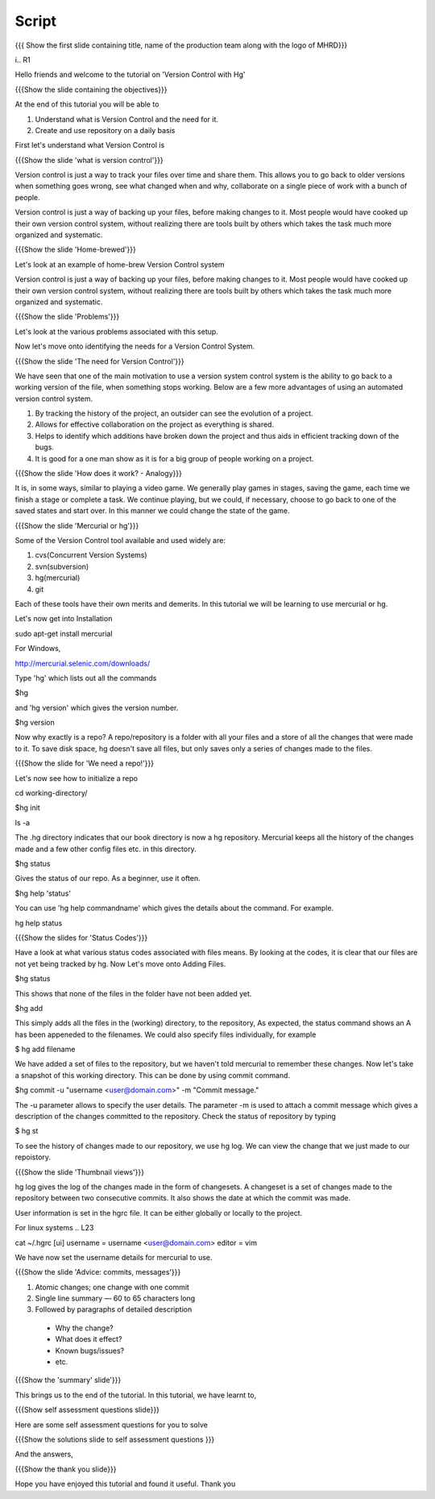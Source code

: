 
.. Prerequisites
.. -------------

.. None

.. Author : Primal Pappachan
   Internal Reviewer :
   Date: Sept 23, 2011
--------
Script
--------

.. L1

{{{ Show the first slide containing title, name of the production team along with the logo of MHRD}}}

i.. R1

Hello friends and welcome to the tutorial on 'Version Control with Hg' 

.. L2

{{{Show the slide containing the objectives}}}

.. R2

At the end of this tutorial you will be able to

1. Understand what is Version Control and the need for it.

#. Create and use repository on a daily basis

.. R3

First let's understand what Version Control is

.. L3

{{{Show the slide 'what is version control'}}}

.. R4

Version control is just a way to track your files over time and share them. This allows you to go back to older versions when something goes wrong, see what changed when and why, collaborate on a single piece of work with a bunch of people.

Version control is just a way of backing up your files, before making changes to it. Most people would have cooked up their own version control system, without realizing there are tools built by others which takes the task much more organized and systematic.  

.. L4

{{{Show the slide 'Home-brewed'}}}

.. R5

Let's look at an example of home-brew Version Control system

Version control is just a way of backing up your files, before making changes to it. Most people would have cooked up their own version control system, without realizing there are tools built by others which takes the task much more organized and systematic.  

.. L5

{{{Show the slide 'Problems'}}}

Let's look at the various problems associated with this setup.

.. R6

Now let's move onto identifying the needs for a Version Control System.

.. L6

{{{Show the slide 'The need for Version Control'}}}

.. R7

We have seen that one of the main motivation to use a version system control system is the ability to go back to a working version of the file, when something stops working. Below are a few more advantages of using an automated version control system.

1. By tracking the history of the project, an outsider can see the evolution of a project.

#. Allows for effective collaboration on the project as everything is shared.

#. Helps to identify which additions have broken down the project and thus aids in efficient tracking down of the bugs.

#. It is good for a one man show as it is for a big group of people working on a project.


.. L7

{{{Show the slide 'How does it work? - Analogy}}}

.. R8

It is, in some ways, similar to playing a video game. We generally play games in stages, saving the game, each time we finish a stage or complete a task. We continue playing, but we could, if necessary, choose to go back to one of the saved states and start over. In this manner we could change the state of the game.

.. L8

{{{Show the slide 'Mercurial or hg'}}}

.. R9

Some of the Version Control tool available and used widely are:

1. cvs(Concurrent Version Systems)

#. svn(subversion)

#. hg(mercurial)

#. git

.. R10

Each of these tools have their own merits and demerits. In this tutorial we will be learning to use mercurial or hg.

Let's now get into Installation

.. L8

sudo apt-get install mercurial

.. R11

For Windows,

.. L9

http://mercurial.selenic.com/downloads/

Type 'hg' which lists out all the commands 

.. L10

$hg

.. R12

and 'hg version' which gives the version number.

.. L11

$hg version

.. R13

Now why exactly is a repo? A repo/repository is a folder with all your files and a store of all the changes that were made to it. To save disk space, hg doesn't save all files, but only saves only a series of changes made to the files.

.. L13

{{{Show the slide for 'We need a repo!'}}}

.. R14

Let's now see how to initialize a repo

.. L14

cd working-directory/

$hg init

ls -a

.. R15

The .hg directory indicates that our book directory is now a hg repository. Mercurial keeps all the history of the changes made and a few other config files etc. in this directory.

.. L13

$hg status

.. R15

Gives the status of our repo. As a beginner, use it often.

.. L14

$hg help 'status'

.. R16

You can use 'hg help commandname' which gives the details about the command. For example.

.. L15

hg help status

{{{Show the slides for 'Status Codes'}}}

.. R17

Have a look at what various status codes associated with files means. By looking at the codes, it is clear that our files are not yet being tracked by hg. Now Let's move onto Adding Files.

.. L16

$hg status

.. R18

This shows that none of the files in the folder have not been added yet.

.. L17

$hg add

.. R19

This simply adds all the files in the (working) directory, to the repository, As expected, the status command shows an A has been appeneded to the filenames. We could also specify files individually, for example

.. L18

$ hg add filename

.. R20

We have added a set of files to the repository, but we haven't told mercurial to remember these changes. Now let's take a snapshot of this working directory. This can be done by using commit command.

.. L19

$hg commit -u "username <user@domain.com>" -m "Commit message."

.. R20

The -u parameter allows to specify the user details. The parameter -m is used to attach a commit message which gives a description of the changes committed to the repository. Check the status of repository by typing

.. L20

$ hg st

.. R21

To see the history of changes made to our repository, we use hg log. We can view the change that we just made to our repoistory.

.. L21

{{{Show the slide 'Thumbnail views'}}}

.. R21

hg log gives the log of the changes made in the form of changesets. A changeset is a set of changes made to the repository between two consecutive commits. It also shows the date at which the commit was made.


.. R22

User information is set in the hgrc file. It can be either globally or locally to the project.

For linux systems
.. L23

cat ~/.hgrc 
[ui]
username = username <user@domain.com>
editor = vim


.. R23


We have now set the username details for mercurial to use.

.. L24

{{{Show the slide 'Advice: commits, messages'}}} 

.. R24

1. Atomic changes; one change with one commit

#. Single line summary — 60 to 65 characters long

#. Followed by paragraphs of detailed description
 -  Why the change?
 - What does it effect?
 - Known bugs/issues?
 - etc.

.. L25

{{{Show the 'summary' slide'}}}

.. R25

This brings us to the end of the tutorial. In this tutorial, we have
learnt to,

.. L26

{{{Show self assessment questions slide}}}

.. R26

Here are some self assessment questions for you to solve

.. L27

{{{Show the solutions slide to self assessment questions }}}

.. R27

And the answers,


.. L27

{{{Show the thank you slide}}}

.. R28

Hope you have enjoyed this tutorial and found it useful.
Thank you

